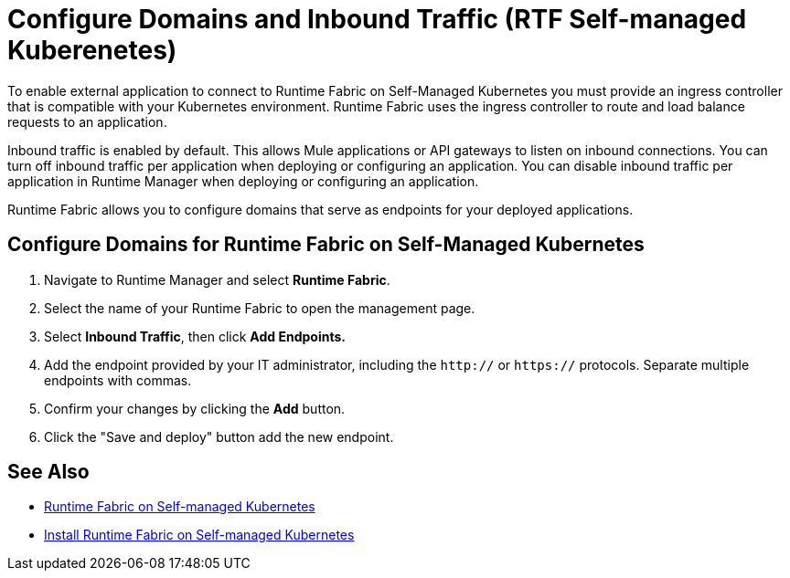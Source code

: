 = Configure Domains and Inbound Traffic (RTF Self-managed Kuberenetes)

To enable external application to connect to Runtime Fabric on Self-Managed Kubernetes you must provide an ingress controller that is compatible with your Kubernetes environment. Runtime Fabric uses the ingress controller to route and load balance requests to an application.

Inbound traffic is enabled by default. This allows Mule applications or API gateways to listen on inbound connections. You can turn off inbound traffic per application when deploying or configuring an application. You can disable inbound traffic per application in Runtime Manager when deploying or configuring an application.

Runtime Fabric allows you to configure domains that serve as endpoints for your deployed applications.

== Configure Domains for Runtime Fabric on Self-Managed Kubernetes

. Navigate to Runtime Manager and select *Runtime Fabric*.
. Select the name of your Runtime Fabric to open the management page.
. Select *Inbound Traffic*, then click *Add Endpoints.*
. Add the endpoint provided by your IT administrator, including the `http://` or `https://` protocols. Separate multiple endpoints with commas.
. Confirm your changes by clicking the *Add* button.
. Click the "Save and deploy" button add the new endpoint.


== See Also

* xref:index-self-managed.adoc[Runtime Fabric on Self-managed Kubernetes]
* xref:install-self-managed.adoc[Install Runtime Fabric on Self-managed Kubernetes]
